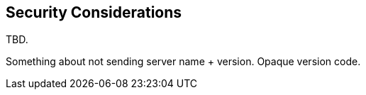 == Security Considerations

TBD.

Something about not sending server name + version. Opaque version code.
